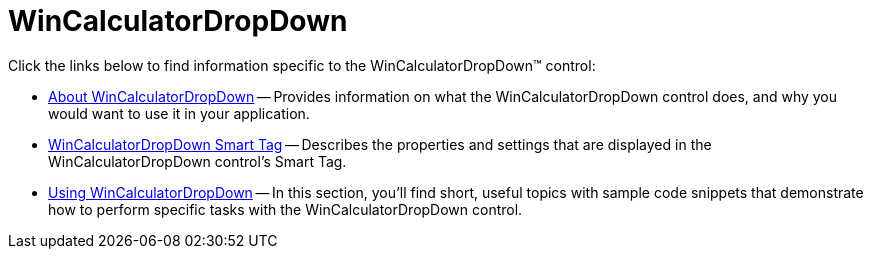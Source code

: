 ﻿////

|metadata|
{
    "name": "wincalculatordropdown",
    "controlName": ["WinCalculatorDropDown"],
    "tags": [],
    "guid": "{CC0EDA5A-041C-4DCF-96DE-F85DD37ECEA5}",  
    "buildFlags": [],
    "createdOn": "0001-01-01T00:00:00Z"
}
|metadata|
////

= WinCalculatorDropDown

Click the links below to find information specific to the WinCalculatorDropDown™ control:

* link:wincalculatordropdown-about-wincalculatordropdown.html[About WinCalculatorDropDown] -- Provides information on what the WinCalculatorDropDown control does, and why you would want to use it in your application.
* link:wincalculatordropdown-smart-tag.html[WinCalculatorDropDown Smart Tag] -- Describes the properties and settings that are displayed in the WinCalculatorDropDown control's Smart Tag.
* link:wincalculatordropdown-using-wincalculatordropdown.html[Using WinCalculatorDropDown] -- In this section, you'll find short, useful topics with sample code snippets that demonstrate how to perform specific tasks with the WinCalculatorDropDown control.